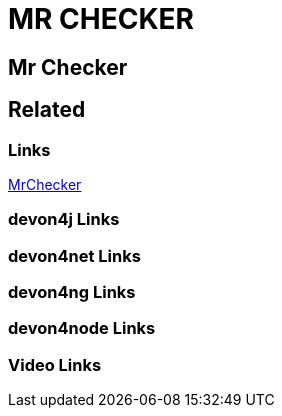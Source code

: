 = MR CHECKER

[.directory]
== Mr Checker

[.links-to-files]
== Related

[.common-links]
=== Links

<</website/pages/docs/master-mrchecker.asciidoc.html#, MrChecker>>

[.devon4j-links]
=== devon4j Links

[.devon4net-links]
=== devon4net Links

[.devon4ng-links]
=== devon4ng Links

[.devon4node-links]
=== devon4node Links

[.videos-links]
=== Video Links

